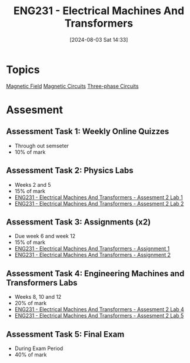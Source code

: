 :PROPERTIES:
:ID:       1c4e97a3-c5e6-45fe-afdb-70de7cc48803
:END:
#+title: ENG231 - Electrical Machines And Transformers
#+date: [2024-08-03 Sat 14:33]
#+STARTUP: latexpreview
* Topics

[[id:5d2e4040-1702-407a-9c6a-d83239e40d85][Magnetic Field]]
[[id:a889f56d-55aa-4d63-b86a-50226324c218][Magnetic Circuits]]
[[id:f1c37752-21fe-4222-95c2-c4ce67a673e2][Three-phase Circuits]]

* Assesment
** Assessment Task 1: Weekly Online Quizzes
- Through out semseter
- 10% of mark
** Assessment Task 2: Physics Labs
- Weeks 2 and 5
- 15% of mark
- [[id:423d6798-d9ba-40ee-a100-e7235ce1c1ac][ENG231 - Electrical Machines And Transformers - Assesment 2 Lab 1]]
- [[id:fe57d179-5f2f-4956-9cbe-a45c26f80883][ENG231 - Electrical Machines And Transformers - Assesment 2 Lab 2]]


** Assessment Task 3: Assignments (x2)
- Due week 6 and week 12
- 15% of mark
- [[id:d0bf116b-bff9-48bb-938d-7fa8766d1088][ENG231 - Electrical Machines And Transformers - Assignment 1]]
- [[id:51f7c5ef-86da-44f3-8d30-b58e676628f3][ENG231 - Electrical Machines And Transformers - Assignment 2]]

** Assessment Task 4: Engineering Machines and Transformers Labs
- Weeks 8, 10 and 12
- 20% of mark
- [[id:2efbfff1-5be0-4ca3-9a5c-4a2e0373d72d][ENG231 - Electrical Machines And Transformers - Assesment 2 Lab 4]]
- [[id:faa9a5df-17b2-46ff-9b4e-2989a57792a9][ENG231 - Electrical Machines And Transformers - Assesment 2 Lab 5]]
** Assessment Task 5: Final Exam
- During Exam Period
- 40% of mark
